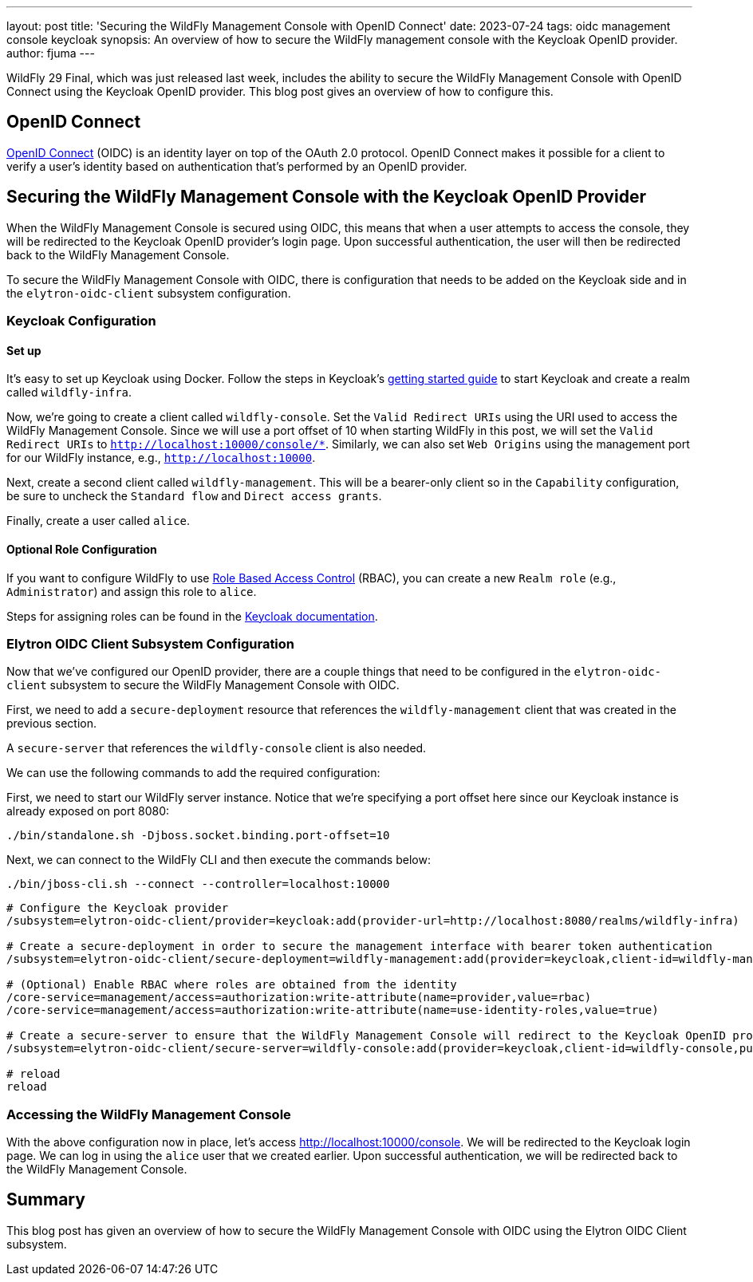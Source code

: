 ---
layout: post
title: 'Securing the WildFly Management Console with OpenID Connect'
date: 2023-07-24
tags: oidc management console keycloak
synopsis: An overview of how to secure the WildFly management console with the Keycloak OpenID provider.
author: fjuma
---

:toc: macro
:toc-title:

WildFly 29 Final, which was just released last week, includes the ability to secure the WildFly Management Console
with OpenID Connect using the Keycloak OpenID provider. This blog post gives an overview of how to configure this.

toc::[]

== OpenID Connect

https://openid.net/connect/[OpenID Connect] (OIDC) is an identity layer on top of the OAuth 2.0 protocol.
OpenID Connect makes it possible for a client to verify a user's identity based on authentication
that's performed by an OpenID provider.

== Securing the WildFly Management Console with the Keycloak OpenID Provider

When the WildFly Management Console is secured using OIDC, this means that when a user attempts to
access the console, they will be redirected to the Keycloak OpenID provider's login page. Upon successful
authentication, the user will then be redirected back to the WildFly Management Console.

To secure the WildFly Management Console with OIDC, there is configuration that needs to be added
on the Keycloak side and in the `elytron-oidc-client` subsystem configuration.

=== Keycloak Configuration
==== Set up

It's easy to set up Keycloak using Docker. Follow the steps in Keycloak's https://www.keycloak.org/getting-started/getting-started-docker[getting started guide]
to start Keycloak and create a realm called `wildfly-infra`.

Now, we're going to create a client called `wildfly-console`. Set the `Valid Redirect URIs` using the URI used to access
the WildFly Management Console. Since we will use a port offset of 10 when starting WildFly in this post, we will
set the `Valid Redirect URIs` to `http://localhost:10000/console/*`. Similarly, we can also set `Web Origins`
using the management port for our WildFly instance, e.g., `http://localhost:10000`.

Next, create a second client called `wildfly-management`. This will be a bearer-only client so in the `Capability` configuration,
be sure to uncheck the `Standard flow` and `Direct access grants`.

Finally, create a user called `alice`.

==== Optional Role Configuration

If you want to configure WildFly to use https://docs.wildfly.org/29/Admin_Guide.html#RBAC[Role Based Access Control] (RBAC),
you can create a new `Realm role` (e.g., `Administrator`) and assign this role to `alice`.

Steps for assigning roles can be found in the https://www.keycloak.org/docs/latest/server_admin/#proc-assigning-role-mappings_server_administration_guide[Keycloak documentation].

=== Elytron OIDC Client Subsystem Configuration

Now that we've configured our OpenID provider, there are a couple things that need to be configured in the
`elytron-oidc-client` subsystem to secure the WildFly Management Console with OIDC.

First, we need to add a `secure-deployment` resource that references the `wildfly-management` client that was created in the previous section.

A `secure-server` that references the `wildfly-console` client is also needed.

We can use the following commands to add the required configuration:

First, we need to start our WildFly server instance. Notice that we're specifying a port offset here
since our Keycloak instance is already exposed on port 8080:

[source]
----
./bin/standalone.sh -Djboss.socket.binding.port-offset=10
----

Next, we can connect to the WildFly CLI and then execute the commands below:

[source]
----
./bin/jboss-cli.sh --connect --controller=localhost:10000
----

[source,shell]
----
# Configure the Keycloak provider
/subsystem=elytron-oidc-client/provider=keycloak:add(provider-url=http://localhost:8080/realms/wildfly-infra)

# Create a secure-deployment in order to secure the management interface with bearer token authentication
/subsystem=elytron-oidc-client/secure-deployment=wildfly-management:add(provider=keycloak,client-id=wildfly-management,principal-attribute=preferred_username,bearer-only=true,ssl-required=EXTERNAL)

# (Optional) Enable RBAC where roles are obtained from the identity
/core-service=management/access=authorization:write-attribute(name=provider,value=rbac)
/core-service=management/access=authorization:write-attribute(name=use-identity-roles,value=true)

# Create a secure-server to ensure that the WildFly Management Console will redirect to the Keycloak OpenID provider for log in
/subsystem=elytron-oidc-client/secure-server=wildfly-console:add(provider=keycloak,client-id=wildfly-console,public-client=true)

# reload
reload
----

=== Accessing the WildFly Management Console

With the above configuration now in place, let's access http://localhost:10000/console. We will be redirected to
the Keycloak login page. We can log in using the `alice` user that we created earlier. Upon successful authentication,
we will be redirected back to the WildFly
Management Console.

== Summary

This blog post has given an overview of how to secure the WildFly Management Console with OIDC using the
Elytron OIDC Client subsystem.